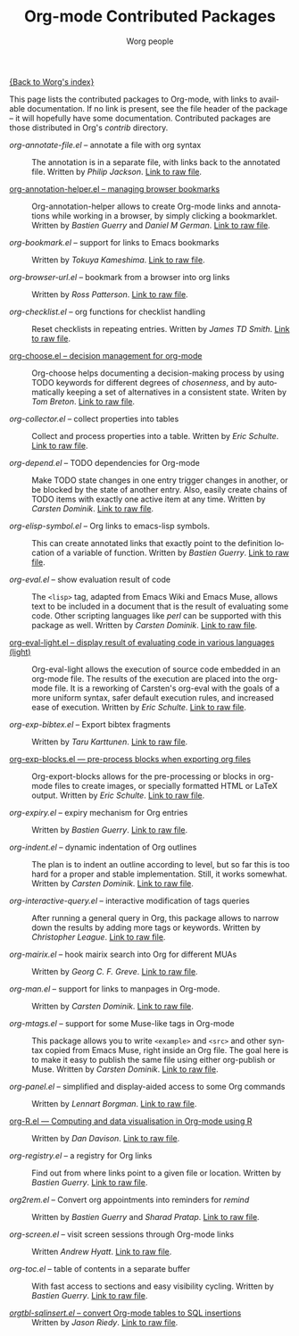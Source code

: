 #+OPTIONS:    H:3 num:nil toc:t \n:nil @:t ::t |:t ^:t -:t f:t *:t TeX:t LaTeX:t skip:nil d:(HIDE) tags:not-in-toc
#+STARTUP:    align fold nodlcheck hidestars oddeven lognotestate
#+SEQ_TODO:   TODO(t) INPROGRESS(i) WAITING(w@) | DONE(d) CANCELED(c@)
#+TAGS:       Write(w) Update(u) Fix(f) Check(c) NEW(n)
#+TITLE:      Org-mode Contributed Packages
#+AUTHOR:     Worg people
#+EMAIL:      bzg AT altern DOT org
#+LANGUAGE:   en
#+CATEGORY:   worg

#+LINK: repofile http://repo.or.cz/w/org-mode.git?a=blob_plain;f=%s;hb=HEAD

[[file:../index.org][{Back to Worg's index}]]

This page lists the contributed packages to Org-mode, with links to
available documentation.  If no link is present, see the file header
of the package -- it will hopefully have some documentation.
Contributed packages are those distributed in Org's /contrib/
directory.

- /org-annotate-file.el/ -- annotate a file with org syntax ::
  The annotation is in a separate file, with links back to the
  annotated file.  Written by /Philip Jackson/.
  [[repofile:contrib/lisp/org-annotate-file.el][Link to raw file]].

- [[file:org-annotation-helper.org][org-annotation-helper.el -- managing browser bookmarks]] ::
  Org-annotation-helper allows to create Org-mode links and
  annotations while working in a browser, by simply clicking a
  bookmarklet.
  Written by /Bastien Guerry/ and /Daniel M German/.
  [[repofile:contrib/lisp/org-annotation-helper.el][Link to raw file]].

- /org-bookmark.el/ -- support for links to Emacs bookmarks ::
  Written by /Tokuya Kameshima/.
  [[repofile:contrib/lisp/org-bookmark.el][Link to raw file]].

- /org-browser-url.el/ --  bookmark from a browser into org links ::
  Written by /Ross Patterson/.
  [[repofile:contrib/lisp/org-browse-url.el][Link to raw file]].

- /org-checklist.el/ -- org functions for checklist handling ::
  Reset checklists in repeating entries.  Written by /James TD Smith/.
  [[repofile:contrib/lisp/org-checklist.el][Link to raw file]].

- [[file:org-choose.org][org-choose.el -- decision management for org-mode]] ::
  Org-choose helps documenting a decision-making process by using
  TODO keywords for different degrees of /chosenness/, and by
  automatically keeping a set of alternatives in a consistent state.
  Writen by /Tom Breton/.
  [[repofile:contrib/lisp/org-choose.el][Link to raw file]].

- /org-collector.el/ -- collect properties into tables ::
  Collect and process properties into a table.
  Written by /Eric Schulte/.
  [[repofile:contrib/lisp/org-collector.el][Link to raw file]].

- /org-depend.el/ -- TODO dependencies for Org-mode ::
  Make TODO state changes in one entry trigger changes in another, or
  be blocked by the state of another entry.  Also, easily create
  chains of TODO items with exactly one active item at any time.
  Written by /Carsten Dominik/.
  [[repofile:contrib/lisp/org-depend.el][Link to raw file]].

- /org-elisp-symbol.el/ -- Org links to emacs-lisp symbols. ::
  This can create annotated links that exactly point to the definition
  location of a variable of function.
  Written by /Bastien Guerry/.
  [[repofile:contrib/lisp/org-elisp-symbol.el][Link to raw file]].

- /org-eval.el/ -- show evaluation result of code ::
  The =<lisp>= tag, adapted from Emacs Wiki and Emacs Muse, allows
  text to be included in a document that is the result of evaluating
  some code.  Other scripting languages like /perl/ can be
  supported with this package as well.
  Written by /Carsten Dominik/.
  [[repofile:contrib/lisp/org-eval.el][Link to raw file]].

- [[file:org-eval-light.org][org-eval-light.el -- display result of evaluating code in various languages (light)]] ::
  Org-eval-light allows the execution of source code embedded in an
  org-mode file.  The results of the execution are placed into the
  org-mode file.  It is a reworking of Carsten's org-eval with the
  goals of a more uniform syntax, safer default execution rules, and
  increased ease of execution.
  Written by /Eric Schulte/.
  [[repofile:contrib/lisp/org-eval-light.el][Link to raw file]].

- /org-exp-bibtex.el/ -- Export bibtex fragments ::
  Written by /Taru Karttunen/.
  [[repofile:contrib/lisp/org-exp-bibtex.el][Link to raw file]].

- [[file:org-exp-blocks.org][org-exp-blocks.el --- pre-process blocks when exporting org files]] ::
  Org-export-blocks allows for the pre-processing or blocks in
  org-mode files to create images, or specially formatted HTML or
  LaTeX output.  Written by /Eric Schulte/.
  [[repofile:contrib/lisp/org-exp-blocks.el][Link to raw file]].

- /org-expiry.el/ -- expiry mechanism for Org entries ::
  Written by /Bastien Guerry/.
  [[repofile:contrib/lisp/org-expiry.el][Link to raw file]].

- /org-indent.el/ -- dynamic indentation of Org outlines ::
  The plan is to indent an outline according to level, but so far this
  is too hard for a proper and stable implementation.  Still, it works
  somewhat.  Written by /Carsten Dominik/.
  [[repofile:contrib/lisp/org-indent.el][Link to raw file]].

- /org-interactive-query.el/ -- interactive modification of tags queries ::
  After running a general query in Org, this package allows to narrow
  down the results by adding more tags or keywords.  Written by
  /Christopher League/.
  [[repofile:contrib/lisp/org-interactive-query.el][Link to raw file]].

- /org-mairix.el/ -- hook mairix search into Org for different MUAs ::
  Written by /Georg C. F. Greve/.
  [[repofile:contrib/lisp/org-mairix.el][Link to raw file]].

- /org-man.el/ -- support for links to manpages in Org-mode. ::
  Written by /Carsten Dominik/.
  [[repofile:contrib/lisp/org-man.el][Link to raw file]].

- /org-mtags.el/ -- support for some Muse-like tags in Org-mode ::
  This package allows you to write =<example>= and =<src>= and other
  syntax copied from Emacs Muse, right inside an Org file.  The goal
  here is to make it easy to publish the same file using either
  org-publish or Muse.  Written by /Carsten Dominik/.
  [[repofile:contrib/lisp/org-mtags.el][Link to raw file]].

- /org-panel.el/ -- simplified and display-aided access to some Org commands ::
  Written by /Lennart Borgman/.
  [[repofile:contrib/lisp/org-panel.el][Link to raw file]].

- [[file:../org-tutorials/org-R/org-R.org][org-R.el --- Computing and data visualisation in Org-mode using R]] ::
  Written by /Dan Davison/.
  [[repofile:contrib/lisp/org-R.el][Link to raw file]].

- /org-registry.el/ -- a registry for Org links ::
  Find out from where links point to a given file or location.
  Written by /Bastien Guerry/.
  [[repofile:contrib/lisp/org-registry.el][Link to raw file]].

- /org2rem.el/ -- Convert org appointments into reminders for /remind/ ::
  Written by /Bastien Guerry/ and /Sharad Pratap/.
  [[repofile:contrib/lisp/org2rem.el][Link to raw file]].

- /org-screen.el/ -- visit screen sessions through Org-mode links ::
  Written /Andrew Hyatt/.
  [[repofile:contrib/lisp/org-screen.el][Link to raw file]].

- /org-toc.el/ -- table of contents in a separate buffer ::
  With fast access to sections and easy visibility cycling.
  Written by /Bastien Guerry/.
  [[repofile:contrib/lisp/org-toc.el][Link to raw file]].

- [[file:~/lib/emacs/work/Worg/org-tutorials/multitarget-tables.org][/orgtbl-sqlinsert.el/ -- convert Org-mode tables to SQL insertions]] ::
  Written by /Jason Riedy/.
  [[repofile:contrib/lisp/orgtbl-sqlinsert.el][Link to raw file]].
